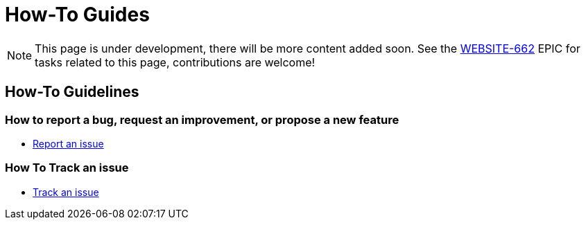 = How-To Guides

NOTE: This page is under development, there will be more content added soon.
See the https://issues.jenkins.io/browse/WEBSITE-662[WEBSITE-662] EPIC for tasks related to this page, contributions are welcome!

== How-To Guidelines

=== How to report a bug, request an improvement, or propose a new feature

- xref:report-issue.adoc[Report an issue]

=== How To Track an issue

- xref:track-issue.adoc[Track an issue]

